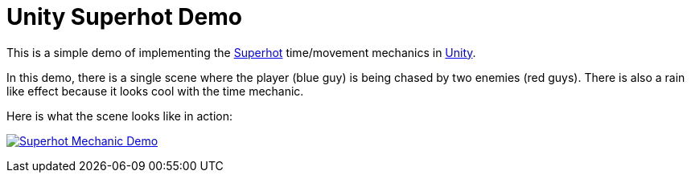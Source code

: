 = Unity Superhot Demo

This is a simple demo of implementing the https://superhotgame.com/[Superhot] time/movement mechanics in https://unity3d.com[Unity].

In this demo, there is a single scene where the player (blue guy) is being chased by two enemies (red guys). There is also a rain like effect because it looks cool with the time mechanic.

Here is what the scene looks like in action:

image:Docs\demo.gif["Superhot Mechanic Demo", link="Docs\demo.gif"]
